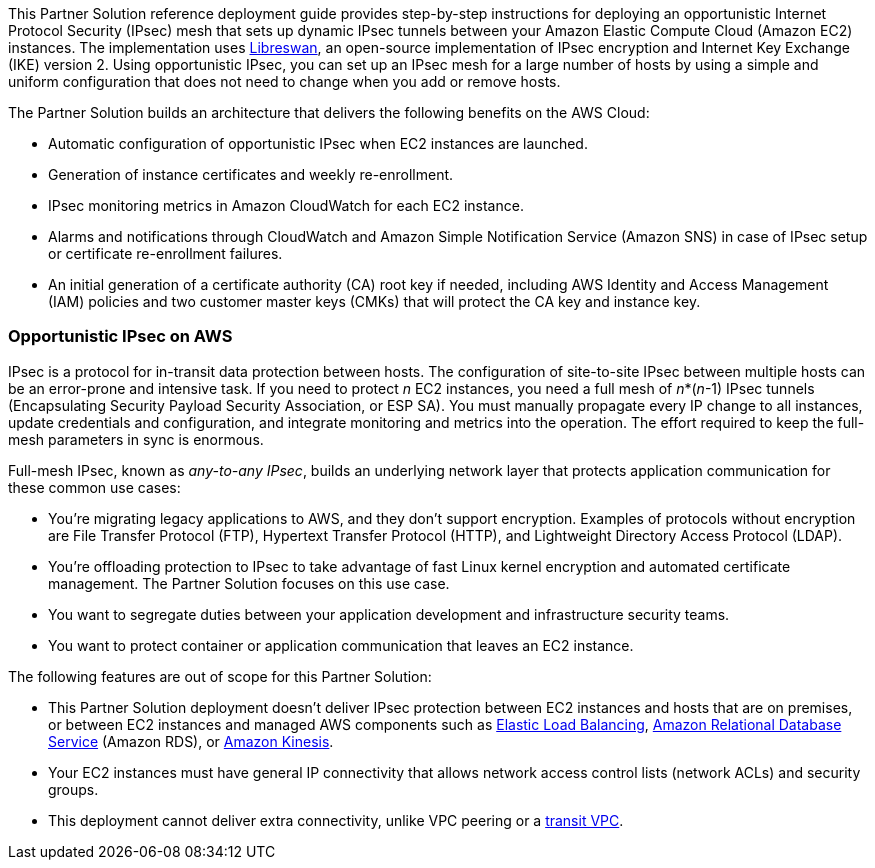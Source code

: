 This Partner Solution reference deployment guide provides step-by-step instructions for deploying an opportunistic Internet Protocol Security (IPsec) mesh that sets up dynamic IPsec tunnels between your Amazon Elastic Compute Cloud (Amazon EC2) instances. The implementation uses https://libreswan.org/[Libreswan], an open-source implementation of IPsec encryption and Internet Key Exchange (IKE) version 2. Using opportunistic IPsec, you can set up an IPsec mesh for a large number of hosts by using a simple and uniform configuration that does not need to change when you add or remove hosts.

The Partner Solution builds an architecture that delivers the following benefits on the AWS Cloud:

* Automatic configuration of opportunistic IPsec when EC2 instances are launched.
* Generation of instance certificates and weekly re-enrollment.
* IPsec monitoring metrics in Amazon CloudWatch for each EC2 instance.
* Alarms and notifications through CloudWatch and Amazon Simple Notification Service (Amazon SNS) in case of IPsec setup or certificate re-enrollment failures.
* An initial generation of a certificate authority (CA) root key if needed, including AWS Identity and Access Management (IAM) policies and two customer master keys (CMKs) that will protect the CA key and instance key.

=== Opportunistic IPsec on AWS

IPsec is a protocol for in-transit data protection between hosts. The configuration of site-to-site IPsec between multiple hosts can be an error-prone and intensive task. If you need to protect _n_ EC2 instances, you need a full mesh of _n_*(_n_-1) IPsec tunnels (Encapsulating Security Payload Security Association, or ESP SA). You must manually propagate every IP change to all instances, update credentials and configuration, and integrate monitoring and metrics into the operation. The effort required to keep the full-mesh parameters in sync is enormous.

Full-mesh IPsec, known as _any-to-any IPsec_, builds an underlying network layer that protects application communication for these common use cases:

* You’re migrating legacy applications to AWS, and they don’t support encryption. Examples of protocols without encryption are File Transfer Protocol (FTP), Hypertext Transfer Protocol (HTTP), and Lightweight Directory Access Protocol (LDAP).
* You’re offloading protection to IPsec to take advantage of fast Linux kernel encryption and automated certificate management. The Partner Solution focuses on this use case.
* You want to segregate duties between your application development and infrastructure security teams.
* You want to protect container or application communication that leaves an EC2 instance.

The following features are out of scope for this Partner Solution:

* This Partner Solution deployment doesn’t deliver IPsec protection between EC2 instances and hosts that are on premises, or between EC2 instances and managed AWS components such as https://aws.amazon.com/elasticloadbalancing/[Elastic Load Balancing], http://aws.amazon.com/rds[Amazon Relational Database Service] (Amazon RDS), or https://aws.amazon.com/kinesis/[Amazon Kinesis].
* Your EC2 instances must have general IP connectivity that allows network access control lists (network ACLs) and security groups.
* This deployment cannot deliver extra connectivity, unlike VPC peering or a https://aws.amazon.com/blogs/aws/aws-solution-transit-vpc/[transit VPC].